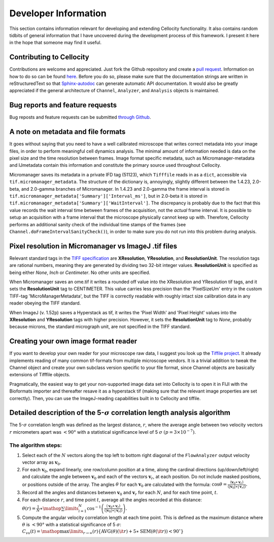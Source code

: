 Developer Information
=====================

This section contains information relevant for developing and extending Cellocity functionality. It also contains random tidbits of general information that I have uncovered during the development process of this framework. I present it here in the hope that someone may find it useful.


Contributing to Cellocity
-------------------------

Contributions are welcome and appreciated. Just fork the Github repository and create a `pull request <https://github.com/Oftatkofta/cellocity/pulls>`_. Information on how to do so can be found `here <https://github.com/MarcDiethelm/contributing/blob/master/README.md>`_. Before you do so, please make sure that the documentation strings are written in reStructuredText so that `Sphinx-autodoc <https://www.sphinx-doc.org/en/master/usage/extensions/autodoc.html>`_ can generate automatic API documentation. It would also be greatly appreciated if the general architecture of ``Channel``, ``Analyzer``, and ``Analysis`` objects is maintained.


Bug reports and feature requests
--------------------------------

Bug reposts and feature requests can be submitted `through Github <https://github.com/Oftatkofta/cellocity/issues/new/choose>`_.



A note on metadata and file formats
-----------------------------------

It goes without saying that you need to have a well calibrated microscope that
writes correct metadata into your image files, in order to perform meaningful cell dynamics analysis. The minimal amount of information needed is data on the pixel size and the time resolution between frames. Image format specific metadata, such as Micromanager-metadata and IJmetadata contain this information and constitute the primary source used throughout Cellocity.

Micromanager saves its metadata in a private IFD tag (51123), which ``Tifffile`` reads in as a ``dict``, accessible via ``tif.micromanager_metadata``. The structure of the dictionary is, annoyingly, slightly different between the 1.4.23, 2.0-beta, and 2.0-gamma branches of Micromanager. In 1.4.23 and 2.0-gamma the frame interval is stored in ``tif.micromanager_metadata['Summary']['Interval_ms']``, but in 2.0-beta it is stored in ``tif.micromanager_metadata['Summary']['WaitInterval']``. The discrepancy is probably due to the fact that this value records the wait interval time between frames of the acquisition, not the *actual* frame interval. It is possible to setup an acquisition with a frame interval that the microscope physically cannot keep up with. Therefore, Cellocity performs an additional sanity check of the individual time stamps of the frames (see ``Channel.doFrameIntervalSanityCheck()``), in order to make sure you do not run into this problem during analysis. 


Pixel resolution in Micromanager vs ImageJ .tif files
-----------------------------------------------------

Relevant standard tags in the `TIFF specification <https://www.adobe.io/open/standards/TIFF.html>`_ are **XResolution**, **YResolution**, and **ResolutionUnit**. The resolution tags are rational numbers, meaning they are generated by dividing two 32-bit integer values. **ResolutionUnit** is specified as being either *None*, *Inch* or *Centimeter*. No other units are specified.

When Micromanager saves an ome.tif it writes a rounded off value into the XResolution and YResolution tif tags, and it sets the **ResolutionUnit** tag to CENTIMETER. This value carries less precision than the 'PixelSizeUm' entry in the custom TIFF-tag 'MicroManagerMetadata', but the TIFF is correctly readable with roughly intact size calibration data in any reader obeying the TIFF standard.

When ImageJ (v. 1.52p) saves a Hyperstack as tif, it writes the 'Pixel Width' and 'Pixel Height' values into the **XResolution** and **YResolution** tags with higher precision. However, it sets the **ResolutionUnit** tag to *None*, probably because microns, the standard micrograph unit, are not specified in the TIFF standard.


Creating your own image format reader
--------------------------------------

If you want to develop your own reader for your microscope raw data, I suggest you look up the `Tiffile project <https://pypi.org/project/tifffile/>`_. It already implements reading of many common tif-formats from multiple microscope vendors. It is a trivial addition to tweak the Channel object and create your own subclass version specific to your file format, since Channel objects are basically extensions of Tifffile objects.

Pragmatically, the easiest way to get your non-supported image data set into Cellocity is to open it in FIJI with the Bioformats importer and thereafter resave it as a hyperstack tif (making sure that the relevant image properties are set correctly). Then, you can use the ImageJ-reading capabilities built in to Cellocity and tiffile.


Detailed description of the 5-:math:`{\sigma}` correlation length analysis algorithm
-----------------------------------------------------------------------------------

The 5-:math:`{\sigma}` correlation length was defined as the largest distance, :math:`r`, where the average angle between two velocity vectors :math:`r` micrometers apart was :math:`<90°` with a statistical significance level of 5 :math:`\sigma` :math:`(p=3×10^{−7})`.

The algorithm steps:
++++++++++++++++++++

1. Select each of the :math:`N` vectors along the top left to bottom right diagonal of the ``FlowAnalyzer`` output velocity vector array as :math:`\mathbf{v}_0`.
2. For each :math:`\mathbf{v}_0`, expand linearly, one row/column position at a time, along the cardinal directions (up/down/left/right) and calculate the angle between :math:`\mathbf{v}_0` and each of the vectors :math:`\mathbf{v}_r`, at each position. Do not include masked positions, or positions outside of the array. The angles :math:`\theta` for each :math:`\mathbf{v}_0` are calculated with the formula: :math:`\cos \theta = \frac{{\left\langle {{\mathbf{v}}_0 \ast {\mathbf{v}}_{{{r}}}} \right\rangle }}{{\left\langle {\left| {{\mathbf{v}}_0} \right| \ast \left| {{\mathbf{v}}_{{{r}}}} \right|} \right\rangle }}.`
3. Record all the angles and distances between :math:`\mathbf{v}_0` and :math:`\mathbf{v}_r` for each :math:`N`, and for each time point, :math:`t`.
4. For each distance :math:`r`, and time point :math:`t`, average all the angles recorded at this distance: :math:`\theta \left( r \right) = \frac{1}{N} \ast \mathop {\sum }\limits_{i = 1}^N \cos ^{ - 1}\left( {\frac{{\left\langle {{\mathbf{v}}_0 \ast {\mathbf{v}}_{{{r}}}} \right\rangle }}{{\left\langle {\left| {{\mathbf{v}}_0} \right| \ast \left| {{\mathbf{v}}_{{{r}}}} \right|} \right\rangle }}} \right).`
5. Compute the angular velocity correlation length at each time point. This is defined as the maximum distance where :math:`\theta` is :math:`<90°` with a statistical significance of 5 :math:`\sigma`: :math:`C_{vv}\left( t \right) = \mathop{\max }\limits_{r \to \infty }\left( r \right)\left\{ {\mathrm{AVG}\left( \theta \right)\left( {\it r} \right) + 5 \ast \mathrm{SEM}(\theta ({\it r})) < 90^\circ } \right\}`


